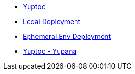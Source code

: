 * xref:index.adoc[Yuptoo]
* xref:local_environment.adoc[Local Deployment]
* xref:ephemeral_environment.adoc[Ephemeral Env Deployment]
* xref:yuptoo_yupana.adoc[Yuptoo - Yupana]
